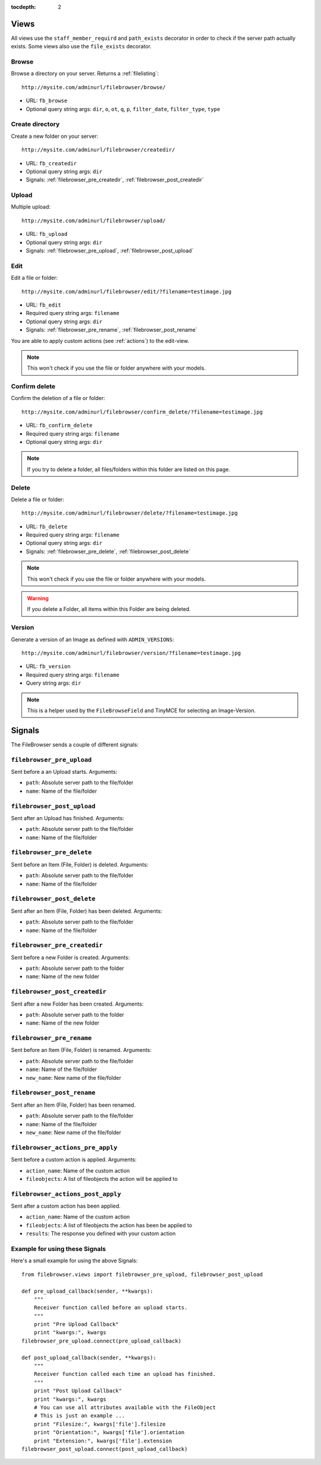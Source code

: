 :tocdepth: 2

.. |grappelli| replace:: Grappelli
.. |filebrowser| replace:: FileBrowser

.. _views:

Views
=====

All views use the ``staff_member_requird`` and ``path_exists`` decorator in order to check if the server path actually exists. Some views also use the ``file_exists`` decorator.

Browse
------

Browse a directory on your server. Returns a :ref:`filelisting`::

    http://mysite.com/adminurl/filebrowser/browse/

* URL: ``fb_browse``
* Optional query string args: ``dir``, ``o``, ``ot``, ``q``, ``p``, ``filter_date``, ``filter_type``, ``type``

.. _views_createdir:

Create directory
----------------

Create a new folder on your server::

    http://mysite.com/adminurl/filebrowser/createdir/

* URL: ``fb_createdir``
* Optional query string args: ``dir``
* Signals: :ref:`filebrowser_pre_createdir`, :ref:`filebrowser_post_createdir`

.. _views_upload:

Upload
------

Multiple upload::

    http://mysite.com/adminurl/filebrowser/upload/

* URL: ``fb_upload``
* Optional query string args: ``dir``
* Signals: :ref:`filebrowser_pre_upload`, :ref:`filebrowser_post_upload`

.. _views_edit:

Edit
----

Edit a file or folder::

    http://mysite.com/adminurl/filebrowser/edit/?filename=testimage.jpg

* URL: ``fb_edit``
* Required query string args: ``filename``
* Optional query string args: ``dir``
* Signals: :ref:`filebrowser_pre_rename`, :ref:`filebrowser_post_rename`

You are able to apply custom actions (see :ref:`actions`) to the edit-view.

.. note::
    This won't check if you use the file or folder anywhere with your models.

.. _views_confirm_delete:

Confirm delete
--------------

Confirm the deletion of a file or folder::

    http://mysite.com/adminurl/filebrowser/confirm_delete/?filename=testimage.jpg

* URL: ``fb_confirm_delete``
* Required query string args: ``filename``
* Optional query string args: ``dir``

.. note::
    If you try to delete a folder, all files/folders within this folder are listed on this page.

.. _views_delete:

Delete
------

Delete a file or folder::

    http://mysite.com/adminurl/filebrowser/delete/?filename=testimage.jpg

* URL: ``fb_delete``
* Required query string args: ``filename``
* Optional query string args: ``dir``
* Signals: :ref:`filebrowser_pre_delete`, :ref:`filebrowser_post_delete`

.. note::
    This won't check if you use the file or folder anywhere with your models.

.. warning::
    If you delete a Folder, all items within this Folder are being deleted.

.. _views_version:

Version
-------

Generate a version of an Image as defined with ``ADMIN_VERSIONS``::

    http://mysite.com/adminurl/filebrowser/version/?filename=testimage.jpg

* URL: ``fb_version``
* Required query string args: ``filename``
* Query string args: ``dir``

.. note::
    This is a helper used by the ``FileBrowseField`` and TinyMCE for selecting an Image-Version.

.. _signals:

Signals
=======

The FileBrowser sends a couple of different signals:

.. _filebrowser_pre_upload:

``filebrowser_pre_upload``
--------------------------

Sent before a an Upload starts. Arguments:

* ``path``: Absolute server path to the file/folder
* ``name``: Name of the file/folder

.. _filebrowser_post_upload:

``filebrowser_post_upload``
---------------------------

Sent after an Upload has finished. Arguments:

* ``path``: Absolute server path to the file/folder
* ``name``: Name of the file/folder

.. _filebrowser_pre_delete:

``filebrowser_pre_delete``
--------------------------

Sent before an Item (File, Folder) is deleted. Arguments:

* ``path``: Absolute server path to the file/folder
* ``name``: Name of the file/folder

.. _filebrowser_post_delete:

``filebrowser_post_delete``
---------------------------

Sent after an Item (File, Folder) has been deleted. Arguments:

* ``path``: Absolute server path to the file/folder
* ``name``: Name of the file/folder

.. _filebrowser_pre_createdir:

``filebrowser_pre_createdir``
-----------------------------

Sent before a new Folder is created. Arguments:

* ``path``: Absolute server path to the folder
* ``name``: Name of the new folder

.. _filebrowser_post_createdir:

``filebrowser_post_createdir``
------------------------------

Sent after a new Folder has been created. Arguments:

* ``path``: Absolute server path to the folder
* ``name``: Name of the new folder

.. _filebrowser_pre_rename:

``filebrowser_pre_rename``
--------------------------

Sent before an Item (File, Folder) is renamed. Arguments:

* ``path``: Absolute server path to the file/folder
* ``name``: Name of the file/folder
* ``new_name``: New name of the file/folder

.. _filebrowser_post_rename:

``filebrowser_post_rename``
---------------------------

Sent after an Item (File, Folder) has been renamed.

* ``path``: Absolute server path to the file/folder
* ``name``: Name of the file/folder
* ``new_name``: New name of the file/folder

``filebrowser_actions_pre_apply``
---------------------------------

Sent before a custom action is applied. Arguments:

* ``action_name``: Name of the custom action
* ``fileobjects``: A list of fileobjects the action will be applied to

``filebrowser_actions_post_apply``
----------------------------------

Sent after a custom action has been applied.

* ``action_name``: Name of the custom action
* ``fileobjects``: A list of fileobjects the action has been be applied to
* ``results``: The response you defined with your custom action

.. _signals_examples:

Example for using these Signals
-------------------------------

Here's a small example for using the above Signals::

    from filebrowser.views import filebrowser_pre_upload, filebrowser_post_upload
    
    def pre_upload_callback(sender, **kwargs):
        """
        Receiver function called before an upload starts.
        """
        print "Pre Upload Callback"
        print "kwargs:", kwargs
    filebrowser_pre_upload.connect(pre_upload_callback)
    
    def post_upload_callback(sender, **kwargs):
        """
        Receiver function called each time an upload has finished.
        """
        print "Post Upload Callback"
        print "kwargs:", kwargs
        # You can use all attributes available with the FileObject
        # This is just an example ...
        print "Filesize:", kwargs['file'].filesize
        print "Orientation:", kwargs['file'].orientation
        print "Extension:", kwargs['file'].extension
    filebrowser_post_upload.connect(post_upload_callback)
